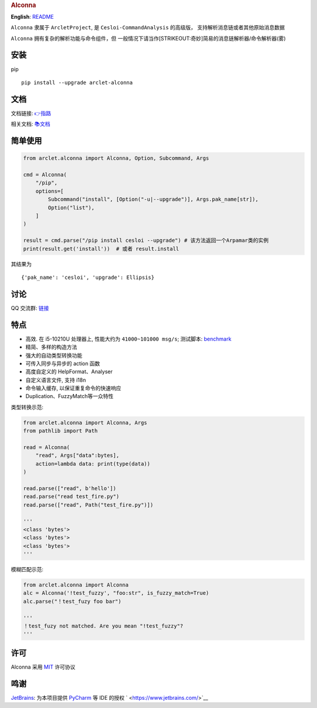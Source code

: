 .. container::

   .. rubric:: Alconna
      :name: alconna

|Alconna| |latest release| |Licence| |PyPI| |PyPI - Python Version|

**English**: `README <README-EN.md>`__

``Alconna`` 隶属于 ``ArcletProject``, 是 ``Cesloi-CommandAnalysis``
的高级版， 支持解析消息链或者其他原始消息数据

``Alconna`` 拥有复杂的解析功能与命令组件，但
一般情况下请当作\ [STRIKEOUT:奇妙]\ 简易的消息链解析器/命令解析器(雾)

安装
----

pip

::

   pip install --upgrade arclet-alconna

文档
----

文档链接:
`👉指路 <https://arcletproject.github.io/docs/alconna/tutorial>`__

相关文档: `📚文档 <https://graiax.cn/guide/alconna.html#alconna>`__

简单使用
--------

.. code:: python

   from arclet.alconna import Alconna, Option, Subcommand, Args

   cmd = Alconna(
       "/pip",
       options=[
           Subcommand("install", [Option("-u|--upgrade")], Args.pak_name[str]),
           Option("list"),
       ]
   )

   result = cmd.parse("/pip install cesloi --upgrade") # 该方法返回一个Arpamar类的实例
   print(result.get('install'))  # 或者 result.install

其结果为

::

   {'pak_name': 'cesloi', 'upgrade': Ellipsis}

讨论
----

QQ 交流群: `链接 <https://jq.qq.com/?_wv=1027&k=PUPOnCSH>`__

特点
----

-  高效. 在 i5-10210U 处理器上, 性能大约为 ``41000~101000 msg/s``;
   测试脚本: `benchmark <dev_tools/benchmark.py>`__
-  精简、多样的构造方法
-  强大的自动类型转换功能
-  可传入同步与异步的 action 函数
-  高度自定义的 HelpFormat、Analyser
-  自定义语言文件, 支持 i18n
-  命令输入缓存, 以保证重复命令的快速响应
-  Duplication、FuzzyMatch等一众特性

类型转换示范:

.. code:: python

   from arclet.alconna import Alconna, Args
   from pathlib import Path

   read = Alconna(
       "read", Args["data":bytes], 
       action=lambda data: print(type(data))
   )

   read.parse(["read", b'hello'])
   read.parse("read test_fire.py")
   read.parse(["read", Path("test_fire.py")])

   '''
   <class 'bytes'>
   <class 'bytes'>
   <class 'bytes'>
   '''

模糊匹配示范:

.. code:: python

   from arclet.alconna import Alconna
   alc = Alconna('!test_fuzzy', "foo:str", is_fuzzy_match=True)
   alc.parse("！test_fuzy foo bar")

   '''
   ！test_fuzy not matched. Are you mean "!test_fuzzy"?
   '''

许可
----

Alconna 采用 `MIT <LICENSE>`__ 许可协议

鸣谢
----

`JetBrains <https://www.jetbrains.com/>`__: 为本项目提供
`PyCharm <https://www.jetbrains.com/pycharm/>`__ 等 IDE 的授权
` <https://www.jetbrains.com/>`__

.. |Alconna| image:: https://img.shields.io/badge/Arclet-Alconna-2564c2.svg
.. |latest release| image:: https://img.shields.io/github/release/ArcletProject/Alconna
.. |Licence| image:: https://img.shields.io/github/license/ArcletProject/Alconna
   :target: https://github.com/ArcletProject/Alconna/blob/master/LICENSE
.. |PyPI| image:: https://img.shields.io/pypi/v/arclet-alconna
   :target: https://pypi.org/project/arclet-alconna
.. |PyPI - Python Version| image:: https://img.shields.io/pypi/pyversions/arclet-alconna
   :target: https://www.python.org/
